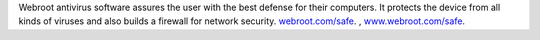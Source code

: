 Webroot antivirus software assures the user with the best defense for their computers. It protects the device from all kinds of viruses and also builds a firewall for network security. `webroot.com/safe <https://rootsafesafe.com>`__.  , `www.webroot.com/safe <https://rootsafesafe.com>`__. 
